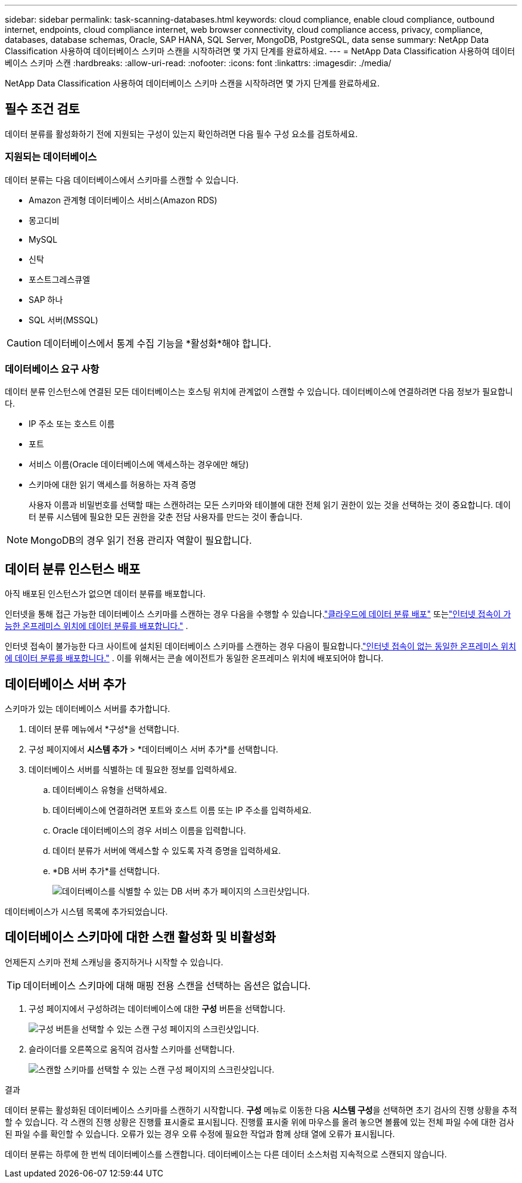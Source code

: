 ---
sidebar: sidebar 
permalink: task-scanning-databases.html 
keywords: cloud compliance, enable cloud compliance, outbound internet, endpoints, cloud compliance internet, web browser connectivity, cloud compliance access, privacy, compliance, databases, database schemas, Oracle, SAP HANA, SQL Server, MongoDB, PostgreSQL, data sense 
summary: NetApp Data Classification 사용하여 데이터베이스 스키마 스캔을 시작하려면 몇 가지 단계를 완료하세요. 
---
= NetApp Data Classification 사용하여 데이터베이스 스키마 스캔
:hardbreaks:
:allow-uri-read: 
:nofooter: 
:icons: font
:linkattrs: 
:imagesdir: ./media/


[role="lead"]
NetApp Data Classification 사용하여 데이터베이스 스키마 스캔을 시작하려면 몇 가지 단계를 완료하세요.



== 필수 조건 검토

데이터 분류를 활성화하기 전에 지원되는 구성이 있는지 확인하려면 다음 필수 구성 요소를 검토하세요.



=== 지원되는 데이터베이스

데이터 분류는 다음 데이터베이스에서 스키마를 스캔할 수 있습니다.

* Amazon 관계형 데이터베이스 서비스(Amazon RDS)
* 몽고디비
* MySQL
* 신탁
* 포스트그레스큐엘
* SAP 하나
* SQL 서버(MSSQL)



CAUTION: 데이터베이스에서 통계 수집 기능을 *활성화*해야 합니다.



=== 데이터베이스 요구 사항

데이터 분류 인스턴스에 연결된 모든 데이터베이스는 호스팅 위치에 관계없이 스캔할 수 있습니다.  데이터베이스에 연결하려면 다음 정보가 필요합니다.

* IP 주소 또는 호스트 이름
* 포트
* 서비스 이름(Oracle 데이터베이스에 액세스하는 경우에만 해당)
* 스키마에 대한 읽기 액세스를 허용하는 자격 증명
+
사용자 이름과 비밀번호를 선택할 때는 스캔하려는 모든 스키마와 테이블에 대한 전체 읽기 권한이 있는 것을 선택하는 것이 중요합니다.  데이터 분류 시스템에 필요한 모든 권한을 갖춘 전담 사용자를 만드는 것이 좋습니다.




NOTE: MongoDB의 경우 읽기 전용 관리자 역할이 필요합니다.



== 데이터 분류 인스턴스 배포

아직 배포된 인스턴스가 없으면 데이터 분류를 배포합니다.

인터넷을 통해 접근 가능한 데이터베이스 스키마를 스캔하는 경우 다음을 수행할 수 있습니다.link:task-deploy-cloud-compliance.html["클라우드에 데이터 분류 배포"^] 또는link:task-deploy-compliance-onprem.html["인터넷 접속이 가능한 온프레미스 위치에 데이터 분류를 배포합니다."^] .

인터넷 접속이 불가능한 다크 사이트에 설치된 데이터베이스 스키마를 스캔하는 경우 다음이 필요합니다.link:task-deploy-compliance-dark-site.html["인터넷 접속이 없는 동일한 온프레미스 위치에 데이터 분류를 배포합니다."^] .  이를 위해서는 콘솔 에이전트가 동일한 온프레미스 위치에 배포되어야 합니다.



== 데이터베이스 서버 추가

스키마가 있는 데이터베이스 서버를 추가합니다.

. 데이터 분류 메뉴에서 *구성*을 선택합니다.
. 구성 페이지에서 *시스템 추가* > *데이터베이스 서버 추가*를 선택합니다.
. 데이터베이스 서버를 식별하는 데 필요한 정보를 입력하세요.
+
.. 데이터베이스 유형을 선택하세요.
.. 데이터베이스에 연결하려면 포트와 호스트 이름 또는 IP 주소를 입력하세요.
.. Oracle 데이터베이스의 경우 서비스 이름을 입력합니다.
.. 데이터 분류가 서버에 액세스할 수 있도록 자격 증명을 입력하세요.
.. *DB 서버 추가*를 선택합니다.
+
image:screenshot_compliance_add_db_server_dialog.png["데이터베이스를 식별할 수 있는 DB 서버 추가 페이지의 스크린샷입니다."]





데이터베이스가 시스템 목록에 추가되었습니다.



== 데이터베이스 스키마에 대한 스캔 활성화 및 비활성화

언제든지 스키마 전체 스캐닝을 중지하거나 시작할 수 있습니다.


TIP: 데이터베이스 스키마에 대해 매핑 전용 스캔을 선택하는 옵션은 없습니다.

. 구성 페이지에서 구성하려는 데이터베이스에 대한 *구성* 버튼을 선택합니다.
+
image:screenshot_compliance_db_server_config.png["구성 버튼을 선택할 수 있는 스캔 구성 페이지의 스크린샷입니다."]

. 슬라이더를 오른쪽으로 움직여 검사할 스키마를 선택합니다.
+
image:screenshot_compliance_select_schemas.png["스캔할 스키마를 선택할 수 있는 스캔 구성 페이지의 스크린샷입니다."]



.결과
데이터 분류는 활성화된 데이터베이스 스키마를 스캔하기 시작합니다. **구성** 메뉴로 이동한 다음 **시스템 구성**을 선택하면 초기 검사의 진행 상황을 추적할 수 있습니다. 각 스캔의 진행 상황은 진행률 표시줄로 표시됩니다.  진행률 표시줄 위에 마우스를 올려 놓으면 볼륨에 있는 전체 파일 수에 대한 검사된 파일 수를 확인할 수 있습니다.  오류가 있는 경우 오류 수정에 필요한 작업과 함께 상태 열에 오류가 표시됩니다.

데이터 분류는 하루에 한 번씩 데이터베이스를 스캔합니다. 데이터베이스는 다른 데이터 소스처럼 지속적으로 스캔되지 않습니다.
